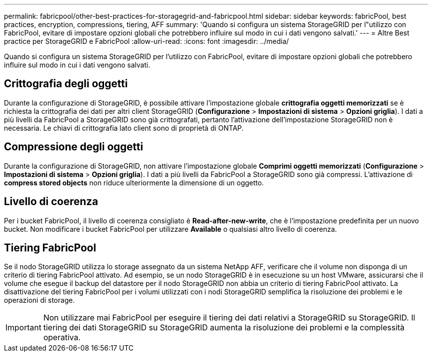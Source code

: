 ---
permalink: fabricpool/other-best-practices-for-storagegrid-and-fabricpool.html 
sidebar: sidebar 
keywords: fabricPool, best practices, encryption, compressions, tiering, AFF 
summary: 'Quando si configura un sistema StorageGRID per l"utilizzo con FabricPool, evitare di impostare opzioni globali che potrebbero influire sul modo in cui i dati vengono salvati.' 
---
= Altre Best practice per StorageGRID e FabricPool
:allow-uri-read: 
:icons: font
:imagesdir: ../media/


[role="lead"]
Quando si configura un sistema StorageGRID per l'utilizzo con FabricPool, evitare di impostare opzioni globali che potrebbero influire sul modo in cui i dati vengono salvati.



== Crittografia degli oggetti

Durante la configurazione di StorageGRID, è possibile attivare l'impostazione globale *crittografia oggetti memorizzati* se è richiesta la crittografia dei dati per altri client StorageGRID (*Configurazione* > *Impostazioni di sistema* > *Opzioni griglia*). I dati a più livelli da FabricPool a StorageGRID sono già crittografati, pertanto l'attivazione dell'impostazione StorageGRID non è necessaria. Le chiavi di crittografia lato client sono di proprietà di ONTAP.



== Compressione degli oggetti

Durante la configurazione di StorageGRID, non attivare l'impostazione globale *Comprimi oggetti memorizzati* (*Configurazione* > *Impostazioni di sistema* > *Opzioni griglia*). I dati a più livelli da FabricPool a StorageGRID sono già compressi. L'attivazione di *compress stored objects* non riduce ulteriormente la dimensione di un oggetto.



== Livello di coerenza

Per i bucket FabricPool, il livello di coerenza consigliato è *Read-after-new-write*, che è l'impostazione predefinita per un nuovo bucket. Non modificare i bucket FabricPool per utilizzare *Available* o qualsiasi altro livello di coerenza.



== Tiering FabricPool

Se il nodo StorageGRID utilizza lo storage assegnato da un sistema NetApp AFF, verificare che il volume non disponga di un criterio di tiering FabricPool attivato. Ad esempio, se un nodo StorageGRID è in esecuzione su un host VMware, assicurarsi che il volume che esegue il backup del datastore per il nodo StorageGRID non abbia un criterio di tiering FabricPool attivato. La disattivazione del tiering FabricPool per i volumi utilizzati con i nodi StorageGRID semplifica la risoluzione dei problemi e le operazioni di storage.


IMPORTANT: Non utilizzare mai FabricPool per eseguire il tiering dei dati relativi a StorageGRID su StorageGRID. Il tiering dei dati StorageGRID su StorageGRID aumenta la risoluzione dei problemi e la complessità operativa.

